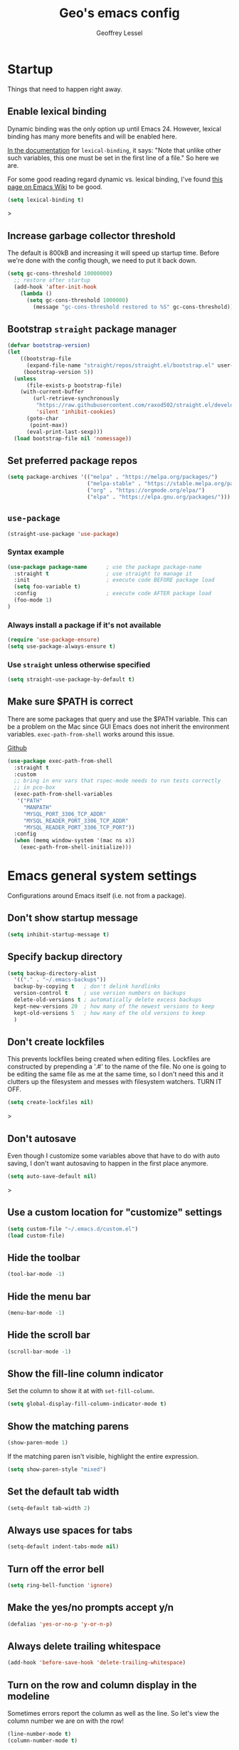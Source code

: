 #+TITLE: Geo's emacs config
#+AUTHOR: Geoffrey Lessel

* Startup

Things that need to happen right away.

** Enable lexical binding
Dynamic binding was the only option up until Emacs 24. However,
lexical binding has many more benefits and will be enabled here.

[[https://www.gnu.org/software/emacs/manual/html_node/elisp/Using-Lexical-Binding.html#index-lexical_002dbinding][In the documentation]] for =lexical-binding=, it says: "Note that unlike
other such variables, this one must be set in the first line of a
file." So here we are.

For some good reading regard dynamic vs. lexical binding, I've found
[[https://www.emacswiki.org/emacs/DynamicBindingVsLexicalBinding][this page on Emacs Wiki]] to be good.

#+begin_src emacs-lisp
(setq lexical-binding t)
#+end_src>

** Increase garbage collector threshold
The default is 800kB and increasing it will speed up startup time.
Before we're done with the config though, we need to put it back down.

#+BEGIN_SRC emacs-lisp
  (setq gc-cons-threshold 10000000)
    ;; restore after startup
    (add-hook 'after-init-hook
      (lambda ()
        (setq gc-cons-threshold 1000000)
          (message "gc-cons-threshold restored to %S" gc-cons-threshold)))
#+END_SRC

** Bootstrap =straight= package manager
#+BEGIN_SRC emacs-lisp
  (defvar bootstrap-version)
  (let
      ((bootstrap-file
        (expand-file-name "straight/repos/straight.el/bootstrap.el" user-emacs-directory))
       (bootstrap-version 5))
    (unless
        (file-exists-p bootstrap-file)
      (with-current-buffer
          (url-retrieve-synchronously
           "https://raw.githubusercontent.com/raxod502/straight.el/develop/install.el"
           'silent 'inhibit-cookies)
        (goto-char
         (point-max))
        (eval-print-last-sexp)))
    (load bootstrap-file nil 'nomessage))
#+END_SRC

** Set preferred package repos
#+begin_src emacs-lisp
(setq package-archives '(("melpa" . "https://melpa.org/packages/")
                         ("melpa-stable" . "https://stable.melpa.org/packages/")
                         ("org" . "https://orgmode.org/elpa/")
                         ("elpa" . "https://elpa.gnu.org/packages/")))
#+end_src
** =use-package=
#+BEGIN_SRC emacs-lisp
  (straight-use-package 'use-package)
#+END_SRC

*** Syntax example
#+BEGIN_SRC emacs-lisp :tangle no
  (use-package package-name      ; use the package package-name
    :straight t                  ; use straight to manage it
    :init                        ; execute code BEFORE package load
    (setq foo-variable t)
    :config                      ; execute code AFTER package load
    (foo-mode 1)
  )
#+END_SRC

*** Always install a package if it's not available
#+BEGIN_SRC emacs-lisp :tangle no
  (require 'use-package-ensure)
  (setq use-package-always-ensure t)
#+END_SRC

*** Use =straight= unless otherwise specified
#+begin_src emacs-lisp
(setq straight-use-package-by-default t)
#+end_src

** Make sure $PATH is correct

There are some packages that query and use the $PATH variable. This
can be a problem on the Mac since GUI Emacs does not inherit the
environment variables. =exec-path-from-shell= works around this
issue.

[[https://github.com/purcell/exec-path-from-shell][Github]]

#+begin_src emacs-lisp
  (use-package exec-path-from-shell
    :straight t
    :custom
    ;; bring in env vars that rspec-mode needs to run tests correctly
    ;; in pco-box
    (exec-path-from-shell-variables
     '("PATH"
       "MANPATH"
       "MYSQL_PORT_3306_TCP_ADDR"
       "MYSQL_READER_PORT_3306_TCP_ADDR"
       "MYSQL_READER_PORT_3306_TCP_PORT"))
    :config
    (when (memq window-system '(mac ns x))
      (exec-path-from-shell-initialize)))
#+end_src

* Emacs general system settings

Configurations around Emacs itself (i.e. not from a package).

** Don't show startup message
#+BEGIN_SRC emacs-lisp
  (setq inhibit-startup-message t)
#+END_SRC

** Specify backup directory
 #+BEGIN_SRC emacs-lisp
   (setq backup-directory-alist
     '(("." . "~/.emacs-backups"))
     backup-by-copying t   ; don't delink hardlinks
     version-control t     ; use version numbers on backups
     delete-old-versions t ; automatically delete excess backups
     kept-new-versions 20  ; how many of the newest versions to keep
     kept-old-versions 5   ; how many of the old versions to keep
     )
 #+END_SRC

** Don't create lockfiles
This prevents lockfiles being created when editing files. Lockfiles
are constructed by prepending a '.#' to the name of the file. No one
is going to be editing the same file as me at the same time, so I
don't need this and it clutters up the filesystem and messes with
filesystem watchers. TURN IT OFF.

#+begin_src emacs-lisp
(setq create-lockfiles nil)
#+end_src>

** Don't autosave
Even though I customize some variables above that have to do with auto
saving, I don't want autosaving to happen in the first place anymore.

#+begin_src emacs-lisp
(setq auto-save-default nil)
#+end_src>

** Use a custom location for "customize" settings

#+BEGIN_SRC emacs-lisp
  (setq custom-file "~/.emacs.d/custom.el")
  (load custom-file)
#+END_SRC

** Hide the toolbar
#+BEGIN_SRC emacs-lisp
  (tool-bar-mode -1)
#+END_SRC

** Hide the menu bar

#+BEGIN_SRC emacs-lisp
  (menu-bar-mode -1)
#+END_SRC

** Hide the scroll bar

#+BEGIN_SRC emacs-lisp
  (scroll-bar-mode -1)
#+END_SRC

** Show the fill-line column indicator

Set the column to show it at with =set-fill-column=.

#+begin_src emacs-lisp
  (setq global-display-fill-column-indicator-mode t)
#+end_src

** Show the matching parens

#+BEGIN_SRC emacs-lisp
  (show-paren-mode 1)
#+END_SRC

If the matching paren isn't visible, highlight the entire expression.

#+begin_src emacs-lisp
  (setq show-paren-style "mixed")
#+end_src

** Set the default tab width

#+BEGIN_SRC emacs-lisp
  (setq-default tab-width 2)
#+END_SRC

** Always use spaces for tabs

#+BEGIN_SRC emacs-lisp
  (setq-default indent-tabs-mode nil)
#+END_SRC

** Turn off the error bell

#+BEGIN_SRC emacs-lisp
  (setq ring-bell-function 'ignore)
#+END_SRC

** Make the yes/no prompts accept y/n

#+BEGIN_SRC emacs-lisp
  (defalias 'yes-or-no-p 'y-or-n-p)
#+END_SRC

** Always delete trailing whitespace

#+BEGIN_SRC emacs-lisp
  (add-hook 'before-save-hook 'delete-trailing-whitespace)
#+END_SRC

** Turn on the row and column display in the modeline

Sometimes errors report the column as well as the line. So let's
view the column number we are on with the row!

#+begin_src emacs-lisp
  (line-number-mode t)
  (column-number-mode t)
#+end_src

** Highlight the current line

I like to know where I am.

#+begin_src emacs-lisp
  (global-hl-line-mode t)
#+end_src

** Set the authinfo file
This file contains authentication information for packages
(specifically magit forge).

#+begin_src emacs-lisp
  (setq auth-sources '("~/.emacs.d/authinfo.gpg"))
#+end_src

** Blink the cursor forever
I like the look of the blink cursor. It invites me to put something on
the page. Also, sometimes I am thinking about something then want to
come back and forget where I am in the editor. A constantly-blinking
cursor helps me find my place again.

A value of =0= means it'll blink forever.

#+begin_src emacs-lisp
  (setq blink-cursor-blinks 0)
#+end_src

** Don't display load average when display time
In the modeline, you can display the current time. However, it also,
by default, displays the current load average. I don't want that on
the modeline, so disable it.

#+begin_src emacs-lisp
(setq display-time-default-load-average nil)
#+end_src

* UI

** Themes
Doom emacs has some great themes. Let's use them!

#+BEGIN_SRC emacs-lisp
  (use-package doom-themes
    :straight t)
#+END_SRC

I love the monokai theme and would like to use it. Bring it in.

#+begin_src emacs-lisp
  (use-package monokai-theme
    :straight t)
#+end_src

Other cool theme packages I've found.

#+begin_src emacs-lisp
  (use-package tron-legacy-theme
    :straight t
    :config
    (setq tron-legacy-theme-vidid-cursor t))

  (use-package kaolin-themes
    :straight t)

  (use-package modus-themes
    :straight t
    :init
    (modus-themes-load-themes))
#+end_src

Here is the theme to load for this session.

#+BEGIN_SRC emacs-lisp
(load-theme 'doom-monokai-spectrum t) ; t treats it as safe
#+END_SRC

A good source of themes with previews is [[https://peach-melpa.org/][peach-melpa.org]].

** Font

When you have the best font, use the best font.

#+BEGIN_SRC emacs-lisp
  (set-frame-font "PragmataPro Liga-14" nil t)
#+END_SRC

Turn on ligature support in the emacs-mac build.

#+BEGIN_SRC emacs-lisp
  (mac-auto-operator-composition-mode t)
#+END_SRC

By default Emacs scales fonts with =text-scale-increase= and
=text-scale-decrease= per buffer. I'd rather have every buffer
scaled at the same time. =default-text-scale= provides
this. According to the docs, "it is like an Emacs-wide version of
=text-scale-mode=.

[[https://github.com/purcell/default-text-scale][Github]]

#+begin_src emacs-lisp
  (use-package default-text-scale
    :straight t)
#+end_src

** Modeline

Doom emacs also provides a pretty slick mode line. Let's use that, too.

#+BEGIN_SRC emacs-lisp
  (use-package doom-modeline
    :straight t
    :hook
    (after-init . doom-modeline-mode)
    :config
                                          ; use unicode as a fallback (instead of ASCII) when not using icons
    (setq doom-modeline-unicode-fallback t)

                                          ; don't display the buffer encoding
    (setq doom-modeline-buffer-encoding nil)

    ;; Determines the style used by `doom-modeline-buffer-file-name'.
    ;; Given ~/Projects/FOSS/emacs/lisp/comint.el
    ;;   auto => emacs/lisp/comint.el (in a project) or comint.el
    ;;   truncate-upto-project => ~/P/F/emacs/lisp/comint.el
    ;;   truncate-from-project => ~/Projects/FOSS/emacs/l/comint.el
    ;;   truncate-with-project => emacs/l/comint.el
    ;;   truncate-except-project => ~/P/F/emacs/l/comint.el
    ;;   truncate-upto-root => ~/P/F/e/lisp/comint.el
    ;;   truncate-all => ~/P/F/e/l/comint.el
    ;;   truncate-nil => ~/Projects/FOSS/emacs/lisp/comint.el
    ;;   relative-from-project => emacs/lisp/comint.el
    ;;   relative-to-project => lisp/comint.el
    ;;   file-name => comint.el
    ;;   buffer-name => comint.el<2> (uniquify buffer name)
    ;;
    ;; If you are experiencing the laggy issue, especially while editing remote files
    ;; with tramp, please try `file-name' style.
    ;; Please refer to https://github.com/bbatsov/projectile/issues/657.
    (setq doom-modeline-buffer-file-name-style 'truncate-with-project)
    )
#+END_SRC

** Dashboard

Doom emacs has a great startup dashboard. Let's use it!

#+BEGIN_SRC emacs-lisp
  (use-package dashboard
    :straight t
    :config
    (dashboard-setup-startup-hook)
    ; set the title
    (setq dashboard-banner-logo-title "Greetings Geo. Shall we play a game?")
    ; set the banner
    (setq dashboard-startup-banner 'logo)
    ; set the sections I'd like displayed and how many of each
    (setq dashboard-items '((recents . 5) (projects . 5)))
    ; center it all
    (setq dashboard-center-content t)
    ; don't show shortcut keys
    (setq dashboard-show-shortcuts nil)
    ; use nice icons for the files
    (setq dashboard-set-file-icons t)
    ; use nice section icons
    (setq dashboard-set-heading-icons t)
    ; disable the snarky footer
    (setq dashboard-set-footer nil))
#+END_SRC

** Visualizations
*** Display a visual hint when editing with *evil-goggles*.

#+BEGIN_SRC emacs-lisp
  (use-package evil-goggles
    :straight t
    :after (evil)
    :config
    (evil-goggles-mode)
    )
#+END_SRC

*** Show indentation guides

It is sometimes helpful to visualize how many indents you are
currently in while editing. *highlight-indent-guides* will put a
subtle line every indentation to give you a hint as to where you
are.

I don't want this on by default, but it should be available as a
toggle in my preferences hydra.

- [[https://github.com/DarthFennec/highlight-indent-guides][Github]]

Alternatives (taken from the =highlight-indent-guides= Github:

| Name                    | Widths  | Hard tabs | Other notes          |
|-------------------------+---------+-----------+----------------------|
| [[https://github.com/antonj/Highlight-Indentation-for-Emacs][highlight-indentation]]   | Fixed   | No        | Very popular         |
| [[https://github.com/zk-phi/indent-guide][indent-guide]]            | Dynamic | Yes       | Fairly slow, jittery |
| [[https://github.com/ikirill/hl-indent][hl-indent]]               | Dynamic | No        | Slow for large files |
| [[https://github.com/skeeto/visual-indentation-mode][visual-indentation-mode]] | Fixed   | No        | Fast and slim        |

#+begin_src emacs-lisp
  (use-package highlight-indent-guides
    :straight t
    :init
    ;; I would much prefer to use 'character as the method, but
    ;; it appears it has some performance hits when doing so
    (setq highlight-indent-guides-method 'column
          highlight-indent-guides-responsive 'stack))
#+end_src
*** Show rainbow delimeter colors for parens

#+begin_src emacs-lisp
  (use-package rainbow-delimiters
    :straight t
    :config
    (add-hook 'prog-mode-hook #'rainbow-delimiters-mode)
    )
#+end_src

*** Highlight the matching line when searching with evil
When using =evil-search-next= and =evil-search-previous=, sometimes
the matched value is hard to find in the sea of text on the page. This
will momentarily highlight the line in which the next or previous
match was found.

#+begin_src emacs-lisp
(defun geo/ui--pulse-highlight-current-line (&rest args)
  "Briefly highlight the current line."
  (pulse-momentary-highlight-one-line (point)))

(advice-add 'evil-search-next :after
            #'geo/ui--pulse-highlight-current-line)
(advice-add 'evil-search-previous :after
            #'geo/ui--pulse-highlight-current-line)
#+end_src

*** Dim all buffers except the active one
It is sometimes difficult to see which buffer you are editing. The
=dimmer= package dims the faces of other buffers to make that a bit
easier.

#+begin_src emacs-lisp
(use-package dimmer
  :config
  (dimmer-configure-helm)
  (dimmer-configure-hydra)
  (dimmer-configure-company-box)
  (dimmer-configure-magit)
  (dimmer-configure-which-key)
  (dimmer-mode))
#+end_src

** Workspaces

I can use this to work in one project in one perspective/workspace
and others kept open in other perspectives. After some looking and
reading, I've decided on `perspective`.

- [[https://github.com/nex3/perspective-el][Github]]

Some alternatives I considered:

- [[https://github.com/Bad-ptr/persp-mode.el][persp-mode]] - a fork of =perspective= and used by Doom Emacs. It is
  possible it will be merged with =perspective= at some point. After
  trying to get keybinding working and failing after a while, I gave up
  on it and preferred =perspective= for its more informative README.
- [[https://github.com/wasamasa/eyebrowse][eyebrowse]] - supports window layounts but no buffer lists. After I gave
  up on =persp-mode= this was initially my preference.

 #+begin_src emacs-lisp
   (use-package perspective
     :straight t
     :config
     (persp-mode)
     ; sort perspectives by most recently accessed (others: 'name, 'created)
     (setq persp-sort 'access)
     )
 #+end_src

** Buffer/Popup Placement
I want more control over how and where new buffers are displayed in my
frame.

*** popper
Defines specific buffers to consider popups. A popup can then be
stashed away or converted into a more first-class buffer as needed.

Keybindings are in the personal keybindings section.

[[https://github.com/karthink/popper][Github]]

#+begin_src emacs-lisp
  (use-package popper
    :straight t
    :init
    ;; define which buffers I want to consider pop-ups
    (setq popper-reference-buffers
          '("\\*Messages\\*"
            "\\*rspec-compilation\\*"
            "\\*Org-Babel error output\\*"
            ))
    :config
    (popper-mode +1))
#+end_src

* Modes

** Evil

Make it like vim!

#+BEGIN_SRC emacs-lisp
  (use-package evil
    :straight t
    ; :after (evil-leader) ; must be after to get leader available in initial buffers
    :init
    (setq evil-want-integration t)
    (setq evil-want-keybinding nil)
    (setq evil-want-C-u-scroll t) ; use Ctrl-U to scroll up
    :config
    ; use evil-mode everywhere
    (evil-mode 1)
    ; use C-g to exit insert mode reinforcing Emacs-ism
    (define-key evil-insert-state-map (kbd "C-g") 'evil-normal-state))
#+END_SRC


*** Extra keybindings
A collection of Evil bindings for the parts of Emacs that Evil does not
cover properly by default, such as help-mode, M-x calendar, Eshell and more.

#+BEGIN_SRC emacs-lisp
  (use-package evil-collection
    :straight t
    ; :after (evil evil-leader)
    :init
    (setq evil-want-keybinding nil)
    :config
    (evil-collection-init))
#+END_SRC

** YAML

#+begin_src emacs-lisp
  (use-package yaml-mode
    :straight t
    :config
    (add-to-list 'auto-mode-alist '("\\.ya?ml$" . yaml-mode))
    )
#+end_src

** Org

Some little things to make =org-mode= better.

*** Show bullets as utf-8 characters

I've also customized which characters the bullets are.

[[https://github.com/sabof/org-bullets][Github]]

#+begin_src emacs-lisp
  (use-package org-bullets
    :straight t
    :hook (org-mode . org-bullets-mode)
    :custom
    (org-bullets-bullet-list '("⦿" "○" "●" "○" "●" "○" "●")))
#+end_src

*** Change the default ellipsis on collapsed headings

#+begin_src emacs-lisp
  (setq org-ellipsis " ⏷")
#+end_src

*** Keep indentation consistent visually

This won't chang the underyling text file, but I don't think I care
too much about that. I only care that the resulting view in my editor
is nicely indented without me having to think too much about it.

#+begin_src emacs-lisp
  (add-hook 'org-mode-hook 'org-indent-mode)
#+end_src

*** Enable auto-fill-mode by default
Usually when I'm entering into an org-mode buffer, I'm going to be
doing some writing. And when I'm doing some writing, I prefer to have
=auto-fill-mode= on. So turn it on by default!

#+begin_src emacs-lisp
  (add-hook 'org-mode-hook 'auto-fill-mode)
#+end_src

*** http requests
Watch [[https://www.youtube.com/watch?v=tGgat6XJ2tk][Using org-mode as a rest client]] as a demo.

[[https://github.com/zweifisch/ob-http]]

The github page above has some pertty good examples, but here are some
header variables/options you can provide in a request.

| option        | curl           | example                                                                                 |
|---------------+----------------+-----------------------------------------------------------------------------------------|
| =:proxy=      | =-x=           | =:proxy localhost:8118=                                                                 |
| =:noproxy=    | =--noproxy *=  | N/A                                                                                     |
| =:cookie-jar= | =--cookie-jar= | =:cookie-jar username=                                                                  |
| =:cookie=     | =--cookie=     | =:cookie username=                                                                      |
| =:max-time=   | =--max-time=   | default is =10=                                                                         |
| =:user=       | =--user=       | =:user admin:passwd=                                                                    |
| =:pretty=     | N/A            | =:pretty= use =Content-Type=, to overwrite =:pretty json=                               |
| =:select=     | N/A            | =:select path= path will be passed to [[https://stedolan.github.io/jq/][jq]] for json or [[https://github.com/EricChiang/pup][pup]] for html or [[http://xmlstar.sourceforge.net/][xmlstarlet]] for xml |
| =:get-header= | N/A            | =:get-header X-Subject-Token=                                                           |
| =:curl=       | N/A            | =:curl --insecure --compressed= additional arguments for curl                           |
| =:resolve=    | =--resolve=    | =:resolve example.com:80:127.0.0.1,example.com:443:127.0.0.1=                           |

#+begin_src emacs-lisp
  (use-package ob-http :straight t)
#+end_src

*** Enable babel modes for languages
#+begin_src emacs-lisp
  (org-babel-do-load-languages 'org-babel-load-languages
                               '((emacs-lisp . t)
                                 (shell . t)
                                 (http . t)
                                 (ruby . t)))
#+end_src

*** Asynchronous execution of code blocks
To get the async execution, add the ~:async~ keyword to a code block.

#+begin_src emacs-lisp
  (use-package ob-async :straight t)
#+end_src

*** Reduce indentation in source blocks to 0
By default, source blocks in org-mode have an indentation of 2. While
this is typically fine for most languages, I find it annoying when
writing my own Emacs Lisp because it also wants to indent the
documentation strings, which shouldn't be indented after the initial
first line. So instead, reduce it to 0 spaces.

#+begin_src emacs-lisp
(setq org-edit-src-content-indentation 0)
#+end_src

** Ruby
*** Ruby mode
By default, a magic comment is inserted at the top of any file that
Emacs detects is using utf-8 encoding. Since I'm not the only one
editing these files, I find it annoying to add this for other people
to have to ignore. TURN IT OFF.

#+begin_src emacs-lisp
  (setq ruby-insert-encoding-magic-comment nil)
#+end_src

*** RSpec mode
Provides some convenience functions around testing in RSpec.

Some options that may be worth fiddling with in the future:

- To use binding.pry or byebug, install =inf-ruby= and add this to your
  init file:
  #+begin_src emacs-lisp :tangle no
    (add-hook 'after-init-hook 'inf-ruby-switch-setup)
  #+end_src
  When you've hit the breakpoint, hit ~C-x C-q~ to enable =inf-ruby=.

- For auto-scrolling, set ~compilation-scroll-output~.
  #+begin_src emacs-lisp :tangle no
    (setq compilation-scroll-output t)
  #+end_src

[[https://github.com/pezra/rspec-mode][Github]]

#+begin_src emacs-lisp
  (use-package rspec-mode
    :straight t)
#+end_src
** JS

The default for =js-mode= is to indent at 4 spaces. NOPE.

#+begin_src emacs-lisp
  (setq-default js-indent-level 2)
#+end_src
** JSON
=json-mode= extends the builtin =js-mode= to add better syntax
highlighting for JSON and some editing keybindings.

[[https://github.com/joshwnj/json-mode]]

Default keybindings:

- ~C-c C-f~: format the region/buffer with =json-reformat=
  (https://github.com/gongo/json-reformat)
- ~C-c C-p~: display a path to the object at point with
  =json-snatcher= (https://github.com/Sterlingg/json-snatcher)
- ~C-c P~: copy a path to the object at point to the kill ring with
  =json-snatcher= (https://github.com/Sterlingg/json-snatcher)
- ~C-c C-t~: Toggle between true and false at point
- ~C-c C-k~: Replace the sexp at point with null
- ~C-c C-i~: Increment the number at point
- ~C-c C-d~: Decrement the number at point

#+begin_src emacs-lisp
  (use-package json-mode :straight t)
#+end_src

** RJSX

After some testing, I've found that =rjsx-mode= is better than
=js-mode= even if only considering syntax highlighting.

By default, =rjsx-mode= has electric-behaviour in that in tries to
auto-close whatever tags you are opening. I find this entirely
annoying. Thankfully the docs tell you how to disable it, which
I've done by redefining keys to ~nil~.

=rjsx-mode= is based off of =js2-mode= which has all sorts of
warnings and errors that are really annoying since we use
=flycheck=. I disable all of those as well.

[[https://github.com/felipeochoa/rjsx-mode][Github]]

#+begin_src emacs-lisp
(use-package rjsx-mode
  :straight t
  :config
  (with-eval-after-load 'rjsx-mode
    (define-key rjsx-mode-map "<" nil)
    (define-key rjsx-mode-map (kbd "C-d") nil)
    (define-key rjsx-mode-map ">" nil))
  ;; associate .tsx files
  ;; (add-to-list 'auto-mode-alist '("\\.tsx$" . rjsx-mode))
  (js2-mode-hide-warnings-and-errors))
#+end_src

** Web

#+begin_src emacs-lisp
(use-package web-mode
  :straight t
  :config
  (add-to-list 'auto-mode-alist '("\\.html?\\'" . web-mode))
  (setq-default web-mode-code-indent-offset 2))
#+end_src


** TypeScript

Use typescript-mode, but configure flycheck to use =javascript-eslint=
as the preferred checker even in typescript files.

#+begin_src emacs-lisp
(use-package typescript-mode
  :config
  (setq-default typescript-indent-level 2)
  (add-to-list 'auto-mode-alist '("\\.tsx?$" . typescript-mode))
  (add-hook 'typescript-mode-hook
            (lambda () (setq flycheck-checker 'javascript-eslint))))
#+end_src

** Tide

=tide= provides some pretty sweet functions for editing typescript
files, so we will use that automatically.

- ~M-.~ on a function, variable, or type (or other "thing") will jump
  to the definition of that thing
- ~M-,~ after arriving at the definition via ~M-.~, go back to where
  you were previously

[[https://github.com/ananthakumaran/tide/][Github]]

#+begin_src emacs-lisp
(defun geo/setup-tide-mode ()
  (interactive)
  (tide-setup)
  (flycheck-mode +1)
  (setq flycheck-check-syntax-automatically '(save mode-enabled))
  (eldoc-mode +1)
  (tide-hl-identifier-mode +1)
  (company-mode +1))

(add-hook 'typescript-mode-hook 'tide-format-before-save)

(use-package tide
  :ensure t
  :after (typescript-mode company flycheck)
  :init
  (setq-default tide-completion-detailed t)
  :config
  (if (macrop 'evil-define-key)
      (evil-define-key
        'normal tide-mode-map (kbd "M-.") 'tide-jump-to-definition))
  :hook ((typescript-mode . geo/setup-tide-mode)
         (typescript-mode . tide-hl-identifier-mode)
         (before-save . tide-format-before-save)))
#+end_src

** Slim

#+begin_src emacs-lisp
  (use-package slim-mode
    :straight t)
#+end_src

** Elixir

#+begin_src emacs-lisp
  (use-package elixir-mode
    :straight t
    )
#+end_src

** Docker
*** Dockerfile
=dockerfile-mode= adds support for syntax highlighting and the ability
to build the image directly from the buffer.

To build the image from the buffer, use ~C-c C-b~.

#+begin_src emacs-lisp
  (use-package dockerfile-mode
    :straight t
    :config
    (add-to-list 'auto-mode-alist '("Dockerfile\\'" . dockerfile-mode)))
#+end_src

*** Docker compose
=docker-compose-mode= is a major mode for editing docker-compose
files.

#+begin_src emacs-lisp
  (use-package docker-compose-mode
    :straight t)
#+end_src

* Editing

  Things that provide general, non-language specific editing functionality.

** Word boundaries
When in a programming mode, don't treat the underscore character (~_~)
as a word boundary.

#+begin_src emacs-lisp
  (add-hook 'prog-mode-hook
            (lambda ()
              (modify-syntax-entry ?_ "w")))
#+end_src
** Moving and navigating inside a buffer
*** evil-easymotion
With *evil-easymotion* you can invoke =M=, and this plugin will put a
target character on every possible position. Type the character on the
target and wham! you have teleported there.

#+BEGIN_SRC emacs-lisp
(use-package evil-easymotion
      :straight t
      :after (evil)
      :config
(evilem-default-keybindings "M")
)
#+END_SRC

*** evil-snipe
*=evil-snipe=* emulates =vim-seek= and/or =vim-sneak= in
=evil-mode=.  It provides 2-character motions for quickly (and
more accurately) jumping around text, compared to evil's built-in
f/F/t/T motions, incrementally highlighting candidate targets as
you type.

#+BEGIN_SRC emacs-lisp
(use-package evil-snipe
      :straight t
      :after (evil)
      :config
  (evil-snipe-mode +1)
  ; binds `s`/`S` (forward/backward)
  (evil-snipe-override-mode +1)
  ; binds `f`, `F`, `t`, `T` overrides
  (setq evil-snipe-scope 'visible)
  ; highlights all forward matches in visible buffer
)
#+END_SRC

** Buffers
*** Group buffers in ibuffer
Group buffers in ibuffer list by projectile project with *ibuffer-projectile*.

- [[https://github.com/purcell/ibuffer-projectile][Github]]

#+BEGIN_SRC emacs-lisp
  (use-package ibuffer-projectile
    :straight t
    :config
    (add-hook 'ibuffer-hook
      (lambda ()
        (ibuffer-projectile-set-filter-groups)
        (unless (eq ibuffer-sorting-mode 'alphabetic)
          (ibuffer-do-sort-by-alphabetic)))))
#+END_SRC

*** Kill all other buffers
Kill other buffers except the current one. Taken from the [[https://www.emacswiki.org/emacs/KillingBuffers#toc2][Emacs Wiki]]
with modifications from [[https://stackoverflow.com/questions/3417438/close-all-buffers-besides-the-current-one-in-emacs][Stack Overflow]]. The modifications make it so
that if the buffer is from something other than visiting a file
(e.g. =*scratch*= or =*Messages*=), it will stick around.

#+begin_src emacs-lisp
  (defun geo/kill-other-buffers ()
    "Kill all other buffers."
    (interactive)
    (mapc 'kill-buffer
      (delq (current-buffer)
            (remove-if-not 'buffer-file-name (buffer-list)))))
#+end_src

** Window selection
When there are a lot of windows open in a single frame, sometimes it
can be quite a few keystrokes to get to the one I want. =winum=
numbers each window (which with =doom-modeline= shows the number in
the modeline) and allows me to jump to one directly by number.

The keymap rebindings allow me to use ~M-1~ to select window 1, ~M-2~
to select window 2, and so on. This overrides the default bindings
which represent numeric arguments to send to interactive functions.

[[https://github.com/deb0ch/emacs-winum][Github]]

#+begin_src emacs-lisp
  (use-package winum
    :straight t
    :init
    (setq winum-keymap
          (let ((map (make-sparse-keymap)))
            (define-key map (kbd "M-0") 'winum-select-window-0-or-10)
            (define-key map (kbd "M-1") 'winum-select-window-1)
            (define-key map (kbd "M-2") 'winum-select-window-2)
            (define-key map (kbd "M-3") 'winum-select-window-3)
            (define-key map (kbd "M-4") 'winum-select-window-4)
            (define-key map (kbd "M-5") 'winum-select-window-5)
            (define-key map (kbd "M-6") 'winum-select-window-6)
            (define-key map (kbd "M-7") 'winum-select-window-7)
            (define-key map (kbd "M-8") 'winum-select-window-8)
            map))
    :config
    (winum-mode))
#+end_src
** Projects
*** Use *projectile* to manage projects.

- [[https://projectile.mx/][Home page]]
- [[https://docs.projectile.mx/projectile/index.html][Manual]]

#+BEGIN_SRC emacs-lisp
  (use-package projectile
    :straight t
    :bind-keymap
    ("C-c p" . projectile-command-map)
    :config
    (projectile-mode +1))
#+END_SRC

**** Extra goodies from =counsel-projectile=

[[https://github.com/ericdanan/counsel-projectile][Github]]

#+begin_src emacs-lisp
  (use-package counsel-projectile
    :straight t
    )
#+end_src

*** Group buffers by project

Sometimes it's helpful to see the buffers open grouped by project.
We can use *ibuffer-projectile* to do that.

- [[https://github.com/purcell/ibuffer-projectile][Github]]

#+BEGIN_SRC emacs-lisp
  (use-package ibuffer-projectile
    :straight t
    :config
    (add-hook 'ibuffer-hook
      (lambda ()
        (ibuffer-projectile-set-filter-groups)
        (unless (eq ibuffer-sorting-mode 'alphabetic)
          (ibuffer-do-sort-by-alphabetic)))))
#+END_SRC

** Commenting

A Nerd Commenter emulation, help you comment code efficiently. For example,
you can press =99,ci= to comment out 99 lines.

Examples:

- `,ci` comments the current line

The docs recommend calling ~evilnc-default-hotkeys~ on load to set up
the keybindings. However, this sets ~C-c p~ which I prefer to save
for =projectile=.

[[https://github.com/redguardtoo/evil-nerd-commenter][Github]]

#+BEGIN_SRC emacs-lisp
  (use-package evil-nerd-commenter
    :straight t
    :after evil
    :bind (
      ("C-c c ;" . evilnc-comment-or-uncomment-lines)
      ("C-c c l" . evilnc-quick-comment-or-uncomment-to-the-line)
      ("C-c c p" . evilnc-comment-or-uncomment-paragraphs)))
#+END_SRC

** Aligning

*=evil-lion=* provides =gl= and =gL= align operators: ~gl MOTION CHAR~
and right-align ~gL MOTION CHAR~.  Use ~CHAR /~ to enter regular
expression if a single character wouldn't suffice.  Use ~CHAR RET~ to
align with align.el's default rules for the active major mode.

#+BEGIN_SRC emacs-lisp
  (use-package evil-lion
    :straight t
    :bind
    (:map evil-normal-state-map
          ("g l " . evil-lion-left)
          ("g L " . evil-lion-right)
          :map evil-visual-state-map
          ("g l " . evil-lion-left)
          ("g L " . evil-lion-right)))
#+END_SRC

** Change text surrounding selection

*=evil-surround-mode=* emulates surround.vim by Tim Pope.
Surround.vim is all about "surroundings": parentheses, brackets, quotes, XML tags, and more. The
plugin provides mappings to easily delete, change and add such surroundings in pairs.

It's easiest to explain with examples.

1. Press ~cs"'~ inside ="Hello world!"= to change it to ='Hello world!'=
2. Now press ~cs'<q>~ to change it to =<q>Hello world!</q>=
3. To go full circle, press ~cst"~ to get ="Hello world!"=
4. To remove the delimiters entirely, press ~ds"~. =Hello world!=
5. Now with the cursor on ="Hello"=, press ~ysiw]~ (~iw~ is a text object). =[Hello] world!=
6. Let's make that braces and add some space (use ~}~ instead of ~{~ for no space): ~cs]{~ ={ Hello } world!=
7. Now wrap the entire line in parentheses with ~yssb~ or ~yss)~. =({ Hello } world!)=
8. Revert to the original text: ~ds{ds)~ =Hello world!=
9. Emphasize hello: ~ysiw<em>~ =<em>Hello</em> world!=

#+BEGIN_SRC emacs-lisp
  (use-package evil-surround
    :straight t
    :after evil
    :config
    (global-evil-surround-mode 1))
#+END_SRC

** Version control (git)
*** The ultimate git experience
*magit* of course.

- [[https://github.com/magit/magit][Github]]
- [[https://magit.vc/manual/][Manual]]

#+BEGIN_SRC emacs-lisp
  (use-package magit
    :straight t
    :bind (
      ("C-c g" . magit-status)))
#+END_SRC

*** Highlight changed lines
Highlight changed lines with *diff-hl*. The changes are
shown via indicators on the fringe but don't refresh/update
until a save has occurred.

- [[https://github.com/dgutov/diff-hl/][Github]]

#+BEGIN_SRC emacs-lisp
  (use-package diff-hl
    :straight t
    :config
    (global-diff-hl-mode))
#+END_SRC

*** View git history and go back in time
Go back in time in a file with =git-timemachine=. =evil= mode
doesn't play well with the default keybindings which are just fine,
so we need to make an override map. I found this out [[http://blog.binchen.org/posts/use-git-timemachine-with-evil.html][in this post]].

Keys:
- `p` Visit previous historic version
- `n` Visit next historic version
- `w` Copy the abbreviated hash of the current historic version
- `W` Copy the full hash of the current historic version
- `g` Goto nth revision
- `t` Goto revision by selected commit message
- `q` Exit the time machine.
- `b` Run `magit-blame` on the currently visited revision (if magit available).
- `c` Show current commit using magit (if magit available).

[[https://github.com/emacsmirror/git-timemachine][Github]]

#+begin_src emacs-lisp
  (use-package git-timemachine
    :straight t
    :config
    (with-eval-after-load 'git-timemachine
      (evil-make-overriding-map git-timemachine-mode-map 'normal)
      ;; force update evil keymaps after git-timemachine-mode is loaded
      (add-hook 'git-timemachine-mode-hook #'evil-normalize-keymaps)))
#+end_src

** Undo

Even I make mistakes. Emacs' built-in undo system is pretty powerful
but a little hard to understand. There are other undo packages that
dumb it down at the expense of functionality, but *undo-tree* tries
to make that power come easier, especially with tree visualization.

The documentation for this one (with examples) is in the source code.

- [[https://www.dr-qubit.org/undo-tree.html][Homepage]]

#+BEGIN_SRC emacs-lisp
  (use-package undo-tree
    :straight t
    :config
    (global-undo-tree-mode +1)          ; use it everwhere!
    ;; (setq evil-undo-system 'undo-tree)
    )
#+END_SRC

** Snippets

Make repetitive work faster by using snippets! This uses the
*yasnippet* package. There are libraries out there that contain
snippets for all sorts of situations (like [[http://github.com/AndreaCrotti/yasnippet-snippets][yasnippet-snippets]], but
I prefer to make my own when I need them.

- [[https://github.com/joaotavora/yasnippet][Github]]

Stuff I forget and need to be reminded of regularly:

- ~name~ is the description of the snippet
- ~key~ is the snippet abbreviation
- ~$1~ is the first tab stop field
- ~$0~ is the exit point of the snippet
- ~${1:default}~ sets a default value

#+begin_src emacs-lisp
  (use-package yasnippet
    :straight t
    :config
    (yas-global-mode 1)
    )
#+end_src

** Autoformatting

*** eslintd-fix

Some of the apps I work in have prettier configured through the
elist configuration. Because of this, and because we run eslint in
those apps, I have =eslint_d= running when I work on those apps. We
can utilize that server to make fixes in our javascript files.

[[https://github.com/aaronjensen/eslintd-fix][Github]]

#+begin_src emacs-lisp
  (defvar geo/eslint_d-exec-path "~/.config/yarn/global/node_modules/.bin")

  (use-package eslintd-fix
    :straight t
    :config
    (add-hook 'js-mode-hook 'eslintd-fix-mode)
    ; we need the location of eslint_d
    (add-to-list 'exec-path geo/eslint_d-exec-path))
#+end_src

*** format-all

Using =format-all=. To manually format the buffer, run
~format-all-buffer~. To auto-format, use the minor mode
~format-all-mode~.

Settings:

- Control displaying the formatting errors buffer
  - ~'always~ - shows errors buffer regardless of errors or
       warnigns
  - ~'warnings~ - shows error sbuffer for warnings and errors
  - ~'errors~ - shows error buffer only on errors
  - ~'never~ - never show the error buffer
- Ensure a default formatter is selected:
  ~format-all-ensure-formatter~

[[https://github.com/lassik/emacs-format-all-the-code][Github]]

#+begin_src emacs-lisp
  (use-package format-all
    :straight t
    :config
    ; autoformaat programming buffers
    (add-hook 'prog-mode-hook 'format-all-mode)
    ; ensure a default formatter is set
    (add-hook 'format-all-mode-hook 'format-all-ensure-formatter)

    ; disable this mode in js files since we'll be running eslintd-fix-mode
    (add-hook 'js-mode-hook (lambda () (format-all-mode 0)))
  )
#+end_src

** Syntax checking

With =flycheck=.

I don't use =ruby-reek= as a checker, so explicitly disable that
since it is enabled for Ruby buffers by default.

[[https://www.flycheck.org/en/latest/][Homepage]]

For eslint, I'd like to use the node_modules version before any global
version.

#+begin_src emacs-lisp
(defun geo/use-eslint-from-node-modules ()
  (let* ((root (locate-dominating-file
                (or (buffer-file-name) default-directory)
                "node_modules"))
         (eslint (and root
                      (expand-file-name
                       "node_modules/eslint/bin/eslint.js"
                       root))))
    (when (and eslint (file-executable-p eslint))
      (setq-local flycheck-javascript-eslint-executable eslint))))
#+end_src

#+begin_src emacs-lisp
(use-package flycheck
  :straight t
  :config
  (setq-default flycheck-highlighting-mode 'lines)
  (global-flycheck-mode)
  (add-hook 'flycheck-mode-hook #'geo/use-eslint-from-node-modules)
  (add-hook 'ruby-mode-hook
    (lambda ()
      (setq flycheck-disabled-checkers '(ruby-reek)))))
#+end_src

Sometimes I don't see the errors as they are highlighted. Maybe
it'll help if the whole status line was colored.

[[https://github.com/flycheck/flycheck-color-mode-line][Github]]

#+begin_src emacs-lisp
  (use-package flycheck-color-mode-line
    :straight t
    :after (flycheck)
    :config
    (eval-after-load "flycheck"
      '(add-hook 'flycheck-mode-hook 'flycheck-color-mode-line-mode)))
#+end_src

Furthermore, sometimes the modeline has other useful information
that I don't want =flycheck= to overwrite. Instead, display the
messages inline with =flycheck-inline=.

[[https://github.com/flycheck/flycheck-inline][Github]]

#+begin_src emacs-lisp
  (use-package flycheck-inline
    :straight t
    :after (flycheck)
    :config
    (with-eval-after-load 'flycheck
      (add-hook 'flycheck-mode-hook #'flycheck-inline-mode)))
#+end_src

** Documentation and code completion

*** lsp-mode

#+begin_src emacs-lisp
  (use-package lsp-mode
    :straight t
    :init
    (setq lsp-keymap-prefix "C-c l")
    :hook (
      (js-mode . lsp-deferred)
      (lsp-mode . lsp-enable-which-key-integration))
    :commands (lsp lsp-deferred)
    )
#+end_src

*** lsp-ui

Some nice ui-related things including:

- =lsp-ui-sideline=
- =lsp-ui-peek=
- =lsp-ui-doc=
- =lsp-ui-imenu=

[[https://emacs-lsp.github.io/lsp-ui/#intro][Github]]
[[https://emacs-lsp.github.io/lsp-mode/tutorials/how-to-turn-off/][A good guide on which ui element is what]]

#+begin_src emacs-lisp
  (use-package lsp-ui
    :straight t
    :config
    (setq lsp-ui-doc-enable nil)
    (setq lsp-ui-sideline-show-hover nil)
    (setq lsp-ui-sideline-show-code-actions nil)
    (setq lsp-headerline-breadcrumb-enable nil)
    (setq lsp-modeline-code-actions-enable t)
    )
#+end_src

*** lsp-ivy

=lsp-ivy= really only provides =ivy= completion for workspace
symbols through ~lsp-ivy-workspace-symbol~ and
~lsp-ivy-global-workspace-symbol~.

[[https://github.com/emacs-lsp/lsp-ivy][Github]]

#+begin_src emacs-lisp
  (use-package lsp-ivy
      :straight t
      )
#+end_src

*** Company

=company-mode= provides auto complete functions.

#+begin_src emacs-lisp
  (use-package company
    :straight t
    :init
    (add-hook 'after-init-hook 'global-company-mode))
#+end_src

=company-box= makes the autocomplete dropdown much nicer.

#+begin_src emacs-lisp
  (use-package company-box
    :straight t
    :after company
    :hook (company-mode . company-box-mode))
#+end_src

** Code folding

=evil-vimish-fold= provides vim-like code folding for a large
variety of code types.

Quick usage tips:

- ~zf~ create a fold
- ~zd~ delete a fold
- ~za~ toggle
- ~zo~ open
- ~zc~ close
- ~zj~ navigate down a fold
- ~zk~ navigate up a fold

[[https://github.com/alexmurray/evil-vimish-fold][Github]]

#+begin_src emacs-lisp :tangle no
  (use-package vimish-fold
    :straight t
    :after evil)

  (use-package evil-vimish-fold
    :straight t
    :after vimish-fold
    :init
    (setq evil-vimish-fold-target-modes '(prog-mode conf-mode text-mode))
    :config
    (global-evil-vimish-fold-mode))
#+end_src

* General packages

Things that I couldn't think of a better top-level heading for.

** Packages that provide some help

*** Show available keys for a mode in a popup

Using *which-key*.

- [[https://github.com/justbur/emacs-which-key][Github]]

#+BEGIN_SRC emacs-lisp
  (use-package which-key
    :straight t
    :config
    (which-key-mode))
#+END_SRC

*** An alternative built-in help system

*helpful* is an alternative to the built-in Emacs help that
provides much more contextual information.

- [[https://github.com/Wilfred/helpful][Github]]

#+BEGIN_SRC emacs-lisp
  (use-package helpful
    :straight t
    :bind (
      ; rebind help keys to use helpful
      ("C-h f" . helpful-callable)
      ("C-h v" . helpful-variable)
      ("C-h k" . helpful-key)
      ; lookup the current symbol at point
      ("C-c C-d" . helpful-at-point)
      ; look up functions (expluding macros)
      ("C-h F" . helpful-function)
      ; look up commands
      ("C-h C" . helpful-command))
    :config
    ; use helpful with ivy
    (setq counsel-describe-function-function #'helpful-callable)
    (setq counsel-describe-variable-function #'helpful-variable))
#+END_SRC

** Searching

I've always enjoyed =ag= as my searcher of choice. Let's get it into
Emacs.

#+begin_src emacs-lisp
  (use-package ag
    :straight t
    :config
    (setq ag-highlight-search t) ; highlight results
    )
#+end_src

** Make the minibuffer better

*** Select from a list with Ivy and Counsel

*ivy* is for quick and easy selection from a list. It
is provided in the =counsel= package along with =swiper=.

- [[https://oremacs.com/swiper/][Documentation]]
- [[https://github.com/abo-abo/swiper][Github]]

#+BEGIN_SRC emacs-lisp
  (use-package counsel
    :straight t
    :config
    (ivy-mode t)      ; enable ivy-mode everywhere
    (counsel-mode t)  ; enable counsel mode replacements
    (setq ivy-use-virtual-buffers t)
    (setq ivy-count-format "(%d/%d) ")
    (setq ivy-initial-inputs-alist nil)) ; don't start the search with ~^~
#+END_SRC

**** Make =ivy= prettier

*ivy-rich* has rich transformers for commands from =ivy= and =counsel=.
You can defined your own transformers too.

[[https://github.com/yevgnen/ivy-rich][Github]]

#+BEGIN_SRC emacs-lisp
  (use-package ivy-rich
    :straight t
    :after (ivy counsel)
    :config
    (ivy-rich-mode 1)
    ; the docs recommend to set this as well
    (setcdr (assq t ivy-format-functions-alist) #'ivy-format-function-line)
    (ivy-set-display-transformer 'ivy-switch-buffer 'ivy-rich--ivy-switch-buffer-transformer))
#+END_SRC

**** Use fuzzy finding for counsel

We have two good choices for filtering results. The first is
=flx= and the second is =prescient=.

Use *=prescient=* to sort and filter a list of candidates.

prescient.el takes as input a list of candidates, and a query
that you type. The query is first split on spaces into subqueries
(two consecutive spaces match a literal space). Each subquery
filters the candidates because it must match as either a
substring of the candidate, a regexp, or an initialism
(e.g. ffap matches find-file-at-point, and so does fa). The last
few candidates you selected are displayed first, followed by the
most frequently selected ones, and then the remaining candidates
are sorted by length. If you don't like the algorithm used for
filtering, you can choose a different one by customizing
prescient-filter-method.

- [[https://github.com/raxod502/prescient.el][Github]]

#+BEGIN_SRC emacs-lisp
(use-package prescient
  :config
  ;; save usage stats between sessions
  (prescient-persist-mode t)
  ;; describe-variable prescient-filter-method for docs
  (setq prescient-filter-method '(literal regexp initialism)))

(use-package ivy-prescient
  :after (ivy counsel prescient)
  :config
  (ivy-prescient-mode t))

(use-package company-prescient
  :after (prescient)
  :config
  (company-prescient-mode t))
#+END_SRC

*** Replace M-x with Amx

*=amx=* is an alternative interface for ~M-x~ in Emacs. Some
enhancements include prioritizing your most-used commands in the
completion list and showing keyboard shortcuts.

- [[https://github.com/DarwinAwardWinner/amx][Github]]

Some tips:
- ~C-h f~ while Amx is active runs ~describe-function~ on the currently
  selected command
- ~M-.~ jumps to the definition of the selected command
- ~C-h w~ shows the key bindings for the selected command
- ~amx-major-mode-commands~ runs Amx limited to commands that are relevant
  to the active major mode.
- ~amx-show-unbound-commands~ shows frequently used commands that have
  no keybindings.

#+BEGIN_SRC emacs-lisp
  (use-package amx
    :straight t
    :after (ivy counsel)
    :config
    (amx-mode t))   ; it auto-detects ivy-mode
#+END_SRC

*** Use hydra for extra context/help

*hydra* can provide custom menus to describe keybinds and such.

- [[https://github.com/abo-abo/hydra][Github]]

#+begin_src emacs-lisp
 (use-package hydra
   :straight t
   )
#+end_src

*pretty-hydra* makes it easy to define pretty hydras! It takes
away a lot of the manual try-and-reload usually required to define
nice docstrings.

- [[https://github.com/jerrypnz/major-mode-hydra.el#pretty-hydra][Github]]

#+begin_src emacs-lisp
 (use-package pretty-hydra
   :straight t
   )
#+end_src

** Better terminal emulation

I've heard that *vterm* is the bee's knees.

- [[https://github.com/akermu/emacs-libvterm][Github]]

#+begin_src emacs-lisp
  (use-package vterm
    :straight t
    :init
    (setq vterm-always-compile-module t))
#+end_src

* Personal functions and keybindings
Make it mine. You can find a list of all personal keybindings
with ~describe-personal-keybindings~.

** Utilities/Helpers
Instead of relying on external packages for everything, I've decided
to start writing small utilities that I could use in my own functions.

*** Strip whitespace from the end of strings
#+begin_src emacs-lisp
  (defun geo/trim (string)
    "Strip whitespace from the end of a string"
    (replace-regexp-in-string "\\W\+$" "" string))
#+end_src

*** Git/Github
A number of commands, in the =geo/git-= namespace, that can simplify
the usage of =git= interactively or in other functions/commands.

**** Run a git command
#+begin_src emacs-lisp
(defun geo/git-run-command (command &optional show-message)
  "Run a git command from the current shell location.

The command should be the string to follow a normal 'git' command.
For example, to run 'git branch --show-current', `command` would
equal 'branch --show-current'."
  (interactive "sGit command: ")
  (let ((git-result (geo/trim
                     (shell-command-to-string
                      (concat "git " command)))))
    (when (or (called-interactively-p 'interactive)
              show-message)
      (message git-result))
    git-result))
#+end_src

**** Get the current git branch name
#+begin_src emacs-lisp
(defun geo/git-current-branch-name ()
  "Return the visited file's git branch name."
  (interactive)
  (let ((current-branch-name
         (geo/git-run-command "branch --show-current"
                              (called-interactively-p 'interactive))))
    current-branch-name))
#+end_src

**** List the local git branch names
#+begin_src emacs-lisp
(defun geo/git-list-branches ()
  "Return the list of branches in the current repo."
  (interactive)
  (let ((branches (geo/git-run-command
                   "for-each-ref --format='%(refname:short)' refs/heads/"
                   (called-interactively-p 'interactive))))
    branches))
#+end_src

**** Get the org and repo name of the remote
#+begin_src emacs-lisp
(defun geo/git-org-and-repo-name ()
  "Returns the organization and repo name from remote."
  (interactive)
  (let ((full-remote
         (geo/git-run-command "remote get-url origin")))
    (message (replace-regexp-in-string
     "\\.git$"
     ""
     (replace-regexp-in-string "\\(.*\\):" "" full-remote)))))
#+end_src

**** Open a PR for a local git branch on Github
#+begin_src emacs-lisp
(defun geo/github-open-pr-from-branch ()
  (interactive)
  (let* ((branch-name (completing-read
                       "Branch to merge: "
                       (split-string (geo/git-list-branches))
                       nil ;; predicate
                       t   ;; require-match
                       nil ;; initial
                       nil ;; history
                       (geo/git-current-branch-name)))
         (github-url (format "https://github.com/%s/compare/%s?expand=1"
                             (geo/git-org-and-repo-name)
                             branch-name)))
    (browse-url github-url)))
#+end_src

**** Open the current file in Github
#+begin_src emacs-lisp
(defun geo/github-open-in-github ()
  "Open the current buffer's file on github; copy the url to the clipboard.

The current line will be selected on github. If a region is selected
in the buffer, then that region will also be selected/highlighted
on github."
  (interactive)
  (let* ((linenum-string (if (use-region-p)
                             (format "#L%s-L%s"
                                     (line-number-at-pos (region-beginning) t)
                                     (line-number-at-pos (region-end) t))
                           (format "#L%s" (line-number-at-pos nil t))))
         (relative-filename (geo/project-relative-filename
                             (buffer-file-name)))
         (github-url (format "https://github.com/%s/blob/%s/%s%s"
                             (geo/git-org-and-repo-name)
                             (geo/git-current-branch-name)
                             relative-filename
                             linenum-string)))
    (if (eq system-type 'darwin)
        (shell-command
         (concat "echo " "\"" github-url "\"" " | " "/usr/bin/pbcopy")))
    (browse-url github-url)
    (message "opened %s" github-url)))
#+end_src

*** Project-related
#+begin_src emacs-lisp
(defun geo/project-relative-filename (filename)
  "Return the filename relative to the project root."
  (interactive "fFile: ")
  (let ((relative-filename
         (file-relative-name filename (cdr (project-current)))))
    (when (called-interactively-p 'interactive)
      (message relative-filename))
    relative-filename))
#+end_src

** Buffer/window management
*** popper
#+begin_src emacs-lisp
  (evil-define-key 'normal 'global
    (kbd "C-p") nil ;; unbind C-p first
    (kbd "C-p p") 'popper-toggle-latest
    (kbd "C-p c") 'popper-cycle
    (kbd "C-p t") 'popper-toggle-type
    )
#+end_src

** File management
*** Rename file in buffer
The =rename-file= function does a file job renaming a file but it
prompts for the name of the file to rename and then the new file
name. Almost always, I'm renaming the file in the buffer I'm working
in. When using this workflow, this also leaves the current buffer
pointing to a filename that no longer exists. There have been many
times in which I've renamed the file and left the buffer open. The
next time I saved, it created a new file with the old file name.

To combat this, this function:

1. ASSUMES you want to rename the file the current buffer is visiting.
2. Prompts you to enter the new name of the file.
3. Renames the file.
4. Changes the active buffer to point to the new file name.

#+begin_src emacs-lisp
  (defun geo/rename-file-and-visit ()
    "Rename file in current buffer and point the buffer to the renamed version."
    (interactive)
    (let* ((orig-name (buffer-file-name))
           (new-name (read-file-name "Rename to: " orig-name)))
      (rename-file orig-name new-name)
      ;; * second arg means don't prompt if a similarly-named buffer
      ;;   already exists
      ;; * third arg means to assume that the former
      ;;   visited file has been renamed to filename
      (set-visited-file-name new-name t t)
      (message "Renamed %s to %s" orig-name new-name)))
#+end_src

** Editing tasks
*** Search with =counsel-ag=

Since ~/~ is search in =evil-mode=, I like binding ~C-/~ to search the
entire project. To help seed the search, use ~C-?~ on a word to open
counsel with that word pre-filled.

I have to wrap =counsel-ag= with a ~let~ in order to restrict
which completion modes are available to ag. I want to either be
specific (~literal~) or be able to input a regex (~regexp~).

I'd also like to seed =counsel-ag= with the word underneath the
cursor. I can do that by getting the word with ~thing-at-point~.

#+begin_src emacs-lisp
  (defun geo/counsel-ag (&optional seed-word)
      (interactive)
      (let ((prescient-filter-method '(literal regexp)))
      (counsel-ag seed-word)))

  (defun geo/counsel-ag-thing-at-point ()
      (interactive)
      (let ((seed-word (thing-at-point 'word t)))
      (geo/counsel-ag seed-word)))

  (define-key evil-normal-state-map (kbd "C-/") 'geo/counsel-ag)
  (define-key evil-normal-state-map (kbd "C-?") 'geo/counsel-ag-thing-at-point)
#+end_src

*** Search the buffer with =swiper=

vim's keybindings are for ~/~ to search the buffer. I do like that
keybinding, but I would like upgrade the search function to use
=swiper=.

#+begin_src emacs-lisp
  (define-key evil-normal-state-map (kbd "/") 'swiper)
#+end_src

** Hydra menus
*** Apropros

#+begin_src emacs-lisp
  (defhydra geo/hydra-apropos-menu (:color blue :hint nil)
"
_a_propos        _c_ommand
_d_ocumentation  _l_ibrary
_v_ariable       _u_ser-option
_i_nfo       valu_e_"
    ("a" counsel-apropos)
    ("d" apropos-documentation)
    ("v" apropos-variable)
    ("i" info-apropos)
    ("c" apropos-command)
    ("l" apropos-library)
    ("u" apropos-user-option)
    ("e" apropos-value))
#+end_src

*** Workspaces
#+begin_src emacs-lisp
  (pretty-hydra-define geo/hydra-workspace-menu (:exit t :quit-key "q")
    ("General"
     (("w" persp-switch "Switch/New")
      ("k" persp-kill "Kill")
      ("r" persp-rename "Rename")
      ("i" persp-import "Import")
      ("n" persp-next "Next")
      ("p" persp-prev "Prev"))
     "Buffers"
     (("b b" persp-counsel-switch-buffer "Switch to buffer in current perspective")
      ("b a" persp-add-buffer "Add buffer to current perspective")
      ("b k" persp-remove-buffer "Remove buffer from current perspective")
      ("b s" persp-set-buffer "Move buffer to current perspective"))
     "State Mgmt"
     (("W" persp-state-save "Write to disk")
      ("l" persp-state-load "Load from disk"))
     ))
#+end_src

*** Buffers/Files
#+begin_src emacs-lisp
(pretty-hydra-define geo/hydra-buffer-menu (:exit t :quit-key "q")
  ("Buffers"
    (("b" persp-counsel-switch-buffer "Switch (within workspace)")
     ("B" persp-switch-to-buffer "Switch (globally)")
     ("n" evil-buffer-new "New")
     ("R" rename-buffer "Rename buffer")
     ("k" kill-this-buffer "Kill this buffer")
     ("K" geo/kill-other-buffers "Kill all other buffers"))
   "Files"
     (("r" geo/rename-file-and-visit "Rename this file"))
   "Views/Modes"
     (("i" persp-ibuffer "ibuffer (within workspace)")
      ("I" ibuffer "ibuffer (globally)"))))
#+end_src

*** Preferences
=doom-modeline= has some variables you can set explictly, but no easy
way to toggle it on and off. So here are a few helper functions to add
the ability to toggle them.

#+begin_src emacs-lisp
  (defun geo/doom-modeline-toggle-word-count ()
    "Toggle doom-modeline's word count indicator on and off"
    (interactive)
    (if doom-modeline-enable-word-count
        (progn
          (setq doom-modeline-enable-word-count nil)
          (message "Word count turned off"))
      (progn
        (setq doom-modeline-enable-word-count t)
        (message "Word count turned on for modes %s" doom-modeline-continuous-word-count-modes))))

  (defun geo/persp-mode-toggle-modestring ()
    "Toggle the list of perspective names in the modeline (off/single/all)"
    (interactive)
    ;; it is off
    (if (not persp-show-modestring)
        ;; turn it on (short)
        (progn
          (setq persp-modestring-short t)
          (persp-turn-on-modestring)
          (message "Perspective names turned on (short)"))
      ;; it is on (short)
      (if persp-modestring-short
          (progn
            (setq persp-modestring-short nil)
            (persp-turn-on-modestring)
            (message "Perspective names turned on (long)"))
        ;; it is on (long)
        (progn
          (persp-turn-off-modestring)
          (message "Perspective names turned off")))))
#+end_src

#+begin_src emacs-lisp
(pretty-hydra-define geo/hydra-prefs-menu (:quit-key "q")
  ("Display"
   (("n" linum-mode "line number" :toggle t)
    ("w" whitespace-mode "whitespace" :toggle t)
    ("h" global-hl-line-mode "highlight line" :toggle t)
    ("H" highlight-indent-guides-mode "highlight indents" :toggle t)
    ("+" default-text-scale-increase "increase font size")
    ("-" default-text-scale-decrease "decrease font size"))
   ""
   (("d" diff-hl-mode "diff-hl" :toggle t)
    ("c" global-display-fill-column-indicator-mode "show fill column" :toggle t)
    (")" geo/toggle-show-paren-style "show-paren style"))
   "Editing"
   (("p" electric-pair-mode "electric-pair" :toggle t)
    ("f" auto-fill-mode "auto-fill"))
   "Modeline"
   (("m c" column-number-mode "column number" :toggle t)
    ("m l" line-number-mode "line number" :toggle t)
    ("m w" geo/doom-modeline-toggle-word-count "word count" :toggle doom-modeline-enable-word-count)
    ("m p" geo/persp-mode-toggle-modestring "perspective list" :toggle persp-show-modestring)
    ("m t" display-time-mode "display time" :toggle t))
   ))
#+end_src

*** Projectile

There's so much stuff in =projectile=. Who can keep track of it
all? Now I don't have to!

#+begin_src emacs-lisp
  (pretty-hydra-define geo/hydra-projectile (:exit t :quit-key "q")
    (
      "Files"
      (("f" counsel-projectile-find-file "Find file")
       (">" projectile-toggle-between-implementation-and-test
         "Go to test/impl")
       ("d" projectile-display-buffer "Display buffer")
       ("D" counsel-projectile-dired "dired"))

      "Searching"
      (("/" projectile-ag "ag")
       ("?" counsel-projectile-ag "ag (with counsel)")
       ("g" projectile-grep "grep")
       ("r" prejectile-ripgrep "ripgrep"))

      "Management"
      (("p" counsel-projectile-switch-project "Switch project")
       ("i" projectile-ibuffer "ibuffer")
       ("b" counsel-projectile-switch-to-buffer "Switch to buffer")
       ("t" projectile-test-project "Test project"))

      "Commands"
      (("v" projectile-run-vterm "vterm")
       ("c" projectile-run-command-in-root "Run command in root"))
  ))
#+end_src

*** Dired

Taken from the [[https://github.com/abo-abo/hydra/wiki/Dired][hydra wiki]]. Activate it with =.= in a =dired= mode.

#+begin_src emacs-lisp
  (defhydra geo/hydra-dired (:hint nil :color pink)
"
_+_ mkdir          _v_iew           _m_ark             _(_ details        _i_nsert-subdir    wdired
_C_opy             _O_ view other   _U_nmark all       _)_ omit-mode      _$_ hide-subdir    C-x C-q : edit
_D_elete           _o_pen other     _u_nmark           _l_ redisplay      _w_ kill-subdir    C-c C-c : commit
_R_ename           _M_ chmod        _t_oggle           _g_ revert buf     _e_ ediff          C-c ESC : abort
_Y_ rel symlink    _G_ chgrp        _E_xtension mark   _s_ort             _=_ pdiff
_S_ymlink          ^ ^              _F_ind marked      _._ toggle hydra   \\ flyspell
_r_sync            ^ ^              ^ ^                ^ ^                _?_ summary
_z_ compress-file  _A_ find regexp
_Z_ compress       _Q_ repl regexp

T - tag prefix
"
    ("\\" dired-do-ispell)
    ("(" dired-hide-details-mode)
    (")" dired-omit-mode)
    ("+" dired-create-directory)
    ("=" diredp-ediff)         ;; smart diff
    ("?" dired-summary)
    ("$" diredp-hide-subdir-nomove)
    ("A" dired-do-find-regexp)
    ("C" dired-do-copy)        ;; Copy all marked files
    ("D" dired-do-delete)
    ("E" dired-mark-extension)
    ("e" dired-ediff-files)
    ("F" dired-do-find-marked-files)
    ("G" dired-do-chgrp)
    ("g" revert-buffer)        ;; read all directories again (refresh)
    ("i" dired-maybe-insert-subdir)
    ("l" dired-do-redisplay)   ;; relist the marked or singel directory
    ("M" dired-do-chmod)
    ("m" dired-mark)
    ("O" dired-display-file)
    ("o" dired-find-file-other-window)
    ("Q" dired-do-find-regexp-and-replace)
    ("R" dired-do-rename)
    ("r" dired-do-rsynch)
    ("S" dired-do-symlink)
    ("s" dired-sort-toggle-or-edit)
    ("t" dired-toggle-marks)
    ("U" dired-unmark-all-marks)
    ("u" dired-unmark)
    ("v" dired-view-file)      ;; q to exit, s to search, = gets line #
    ("w" dired-kill-subdir)
    ("Y" dired-do-relsymlink)
    ("z" diredp-compress-this-file)
    ("Z" dired-do-compress)
    ("q" nil)
    ("." nil :color blue))

(define-key dired-mode-map (kbd "?") 'geo/hydra-dired/body)
#+end_src

*** Github
Some functions that make working with github a little easier.

#+begin_src emacs-lisp
(pretty-hydra-define geo/hydra-github-menu (:quit-key "q")
  ("Github"
   (("o" geo/github-open-in-github "Open file on Github")
    ("p" geo/github-open-pr-from-branch "Open PR from brach")
    )
   ))
#+end_src

*** Main

My main hydra menu that provides help and direction. Sometimes I
forget what to call or what keys to press. This helps immensely.

#+begin_src emacs-lisp
  (pretty-hydra-define geo/hydra-top-menu
    (:title "The world's your oyster"
       :quit-key "q"
       :foreign-keys warn
       :exit t)
      ("Working"
       (("w" geo/hydra-workspace-menu/body "Workspaces")
        ("b" geo/hydra-buffer-menu/body "Buffers")
        ("p" geo/hydra-projectile/body "Projectile")
        ("g" magit-status "Magit")
        ("G" geo/hydra-github-menu/body "Github"))

       "Getting Help"
       (("a" geo/hydra-apropos-menu/body "Apropos"))

       "Customizing"
       (("," geo/hydra-prefs-menu/body "Preferences"))))

  (define-key evil-normal-state-map (kbd "<SPC>") 'geo/hydra-top-menu/body)
  (define-key evil-visual-state-map (kbd "<SPC>") 'geo/hydra-top-menu/body)
#+end_src

* Things to check out and eventually add

** Tabs

- [[https://github.com/manateelazycat/awesome-tab][awesome-tab]]
- [[https://github.com/ema2159/centaur-tabs][centaur-tabs]] - used by doom emacs

** UI

- [[https://github.com/zk-phi/sublimity][sublimity]] - code minimap ala Sublime editor
- [[https://github.com/emacsorphanage/anzu][anzu]] and [[https://github.com/emacsorphanage/evil-anzu][evil-anzu]] to display match count in the modeline
  (e.g. =(13/45)=)
- [[https://github.com/joostkremers/writeroom-mode][writeroom-mode]] to change the editor into a distraction-free
  editor (for blog posts). [[https://gitlab.com/jabranham/mixed-pitch][mixed-pitch]] to display both variable-
  and fixed-width fonts at the same time would be a good companion.

** Apps within the app

- [[https://github.com/ralesi/ranger.el][ranger]] - This is a minor mode that runs within dired, it emulates
  many of ranger's features. This minor mode shows a stack of parent
  directories, and updates the parent buffers, while you're navigating
  the file system. The preview window takes some of the ideas from
  Peep-Dired, to display previews for the selected files, in the
  primary dired buffer.
- [[https://github.com/200ok-ch/counsel-jq][counsel-jq]] - use the =jq= json viewer through =counsel=
- [[https://magit.vc/manual/forge/][magit forge]] - pull requests, issues, and more through magit. This
  looks like it could be useful in order to keep up with
  notifications.
- [[https://github.com/Silex/docker.el][docker]] - Managae docker from Emacs. Supports docker containers,
  images, volumes, networks, docker-machine and docker-compose.

** Editor

- [[https://github.com/iqbalansari/emacs-emojify][emojify]] - better (?) emoji support

- [[https://github.com/abo-abo/auto-yasnippet][auto-yasnippet]] - create snippets on the go without and use them
  in-place. Kind of like temporary macros.

- [[https://github.com/liblit/flycheck-status-emoji][flycheck-status-emoji]] - display emojis on the modeline to indicate
  status in the buffer

- [[https://github.com/Malabarba/aggressive-indent-mode][aggressive-indent-mode]] - =electric-indent-mode= is enough to keep
  your code nicely aligned when all you do is type. However, once you
  start shifting blocks around, transposing lines, or slurping and
  barfing sexps, indentation is bound to go wrong.

  =aggressive-indent-mode= is a minor mode that keeps your code always
  indented. It reindents after every change, making it more reliable
  than electric-indent-mode.

- [[https://github.com/abo-abo/avy][avy]] - jump to visible text using a char-based decision tree

- [[https://github.com/rejeep/ruby-end.el][ruby-end]] - Will I get annoyed at typing ~end~ all the time? Or is it
  more annoying to have it typed for me even when I don't want it?

- [[https://github.com/nonsequitur/inf-ruby/][inf-ruby]] - provides a REPL buffer connected to a Ruby subprocess

- [[https://github.com/crocket/dired-single][dired-single]] - keep =dired= buffers to a minimum since dired opens a
  new buffer for every directory visited.

- [[https://depp.brause.cc/shackle/][shackle]] - take better control of buffers and their placement.

** Org Mode

** Other?

I can't think of categories for these.

- [[https://github.com/edrx/eev][eev]] - "a library for Emacs that lets us create executable logs of
  what we do in a format that is reasonably easy to read and to
  modify, and that lets us “play back” those logs step by step in any
  order." Could be interesting in reproducing debugging or something.

- [[https://github.com/zachcurry/emacs-anywhere][emacs-anywhere]] - provides configurable automation and hooks
  containing window info, so you can bust moves anywhere in a quick,
  customizable fashion. Essentially allows you to use emacs in other
  apps like web browser text fields.

* References

Helpful things I've found while researching configs.

- [[https://github.com/emacs-tw/awesome-emacs][Awesome Emacs]] - categorized packages

- https://jamiecollinson.com/blog/my-emacs-config/

* Disabled packages
:PROPERTIES:
:header-args:emacs-lisp: :tangle no
:END:

At one time or another, these were some packages I had installed. I
have disabled them for various reasons. I'm keeping them around
because I might enable them again at any time.

** =emacs-font-size=

#+BEGIN_SRC emacs-lisp
  (straight-use-package
    '(font-size :type git :host github :repo "nabeix/emacs-font-size")
    :config
    (font-size-init 18)
    (define-key global-map (kbd "C-=") 'font-size-increase))
#+END_SRC

** =all-the-icons-ivy=

Use *=all-the-icons-ivy=* to make it look prettier(?).
Better? More graphical at least.

#+BEGIN_SRC emacs-lisp
  (use-package all-the-icons-ivy
    :init
    (add-hook 'after-init-hook 'all-the-icons-ivy-setup))
#+END_SRC

** =ivy-posframe=

*ivy-posframe* lets ivy use posframe to show its menu.

- [[https://github.com/tumashu/ivy-posframe][Github]]

#+BEGIN_SRC emacs-lisp
  (use-package ivy-posframe
    :straight t
    :after (ivy))
#+END_SRC

** =flx=

Use *=flx=* to provide some fuzzy matching.

The default matcher will use a ~.*~ regex wild card in place of /each
single space/ in the input. If you want to use the fuzzy matcher and
use a ~.*~ regex wild card between /each input letter/, we config with
fuzzy. From https://oremacs.com/2016/01/06/ivy-flx/.

- [[https://github.com/lewang/flx][Github]]

#+BEGIN_SRC emacs-lisp
  (use-package flx
    :straight t
    :after (ivy counsel)
    :config
    (setq ivy-re-builders-alist
      '((ivy-switch-buffer . ivy--regex-plus)
        (t . ivy--regex-fuzzy))))
#+END_SRC

** =emojify=

*[DISABLED BECAUSE I DON'T THINK I NEED THIS]*
*[if I ever enable this again, also check out [[https://github.com/dunn/company-emoji][company-emoji]]]*

Emacs has pretty good support for emojis built-in. *emojify* makes it
even better with ascii, unicode, and/or github style emoji support.

- [[https://github.com/iqbalansari/emacs-emojify][Github]]

#+BEGIN_SRC emacs-lisp
  (use-package emojify
    :straight t
    :init
    ; only unicode and github (not ascii [ e.g. :-) ])
    (setq emojify-set-emoji-styles '(unicode github))
    ; by default emojis are shown as images; I prefer unicode
    (setq emojify-display-style 'unicode)
    :config
    (global-emojify-mode)
    )
#+END_SRC

** Show line numbers in programming mode

#+BEGIN_SRC emacs-lisp
  (add-hook 'prog-mode-hook 'display-line-numbers-mode)
#+END_SRC

** Use Github from within magit
I found this to be slow and not quite what I was hoping it would be. I
might re-enable it at some point.

#+begin_src emacs-lisp
  (use-package forge
    :straight t
    :after magit
    )
#+end_src

* Local variables
# Local Variables:
# eval: (org-content 3)
# End:

* TODO
** Turn off flycheck for emacs lisp (or little editor buffer thing)
** wrangle temp files
** turn off listing killed buffers in the switch buffer list
** minor mode / package for testing

** toggle Top/Bot/30% where-are-you-in-this-file indicator on modeline
